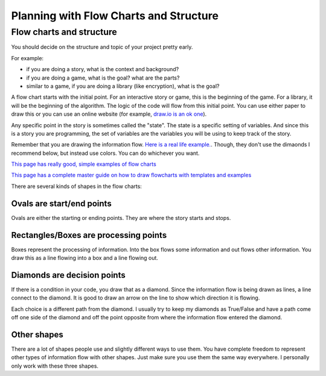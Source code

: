 Planning with Flow Charts and Structure
=======================================


Flow charts and structure
-------------------------

You should decide on the structure and topic of your project pretty early.

For example: 

- if you are doing a story, what is the context and background?
- if you are doing a game, what is the goal? what are the parts? 
- similar to a game, if you are doing a library (like encryption), what is the goal? 


A flow chart starts with the initial point.
For an interactive story or game, this is the beginning of the game.
For a library, it will be the beginning of the algorithm. 
The logic of the code will flow from this initial point.
You can use either paper to draw this or you can use an online website
(for example, `draw.io is an ok one <https://www.draw.io/>`_).

Any specific point in the story is sometimes called the "state".
The state is a specific setting of variables.  And since this is a story
you are programming, the set of variables are the variables you will be using
to keep track of the story.

Remember that you are drawing the information flow.
`Here is a real life example. <https://pbs.twimg.com/media/C6A7smLUsAAzJeS.jpg>`_.
Though, they don't use the dimaonds I recommend below, but instead use colors. 
You can do whichever you want.  

`This page has really good, simple examples of flow charts <https://www.programiz.com/article/flowchart-programming>`_ 

`This page has a complete master guide on how to draw flowcharts with templates and examples <https://creately.com/blog/diagrams/flowchart-guide-flowchart-tutorial>`_

There are several kinds of shapes in the flow charts:

Ovals are start/end points
^^^^^^^^^^^^^^^^^^^^^^^^^^

Ovals are either the starting or ending points.  They are where the story starts and stops.

Rectangles/Boxes are processing points
^^^^^^^^^^^^^^^^^^^^^^^^^^^^^^^^^^^^^^

Boxes represent the processing of information. Into the box flows some information and
out flows other information.  You draw this as a line flowing into a box and a line flowing out.

Diamonds are decision points
^^^^^^^^^^^^^^^^^^^^^^^^^^^^

If there is a condition in your code, you draw that as a diamond. Since the information
flow is being drawn as lines, a line connect to the diamond.  It is good to draw an arrow on the line to show
which direction it is flowing. 

Each choice is a different path from the diamond.
I usually try to keep my diamonds as True/False and have a path come off one side of the diamond
and off the point opposite from where the information flow entered the diamond.

Other shapes
^^^^^^^^^^^^

There are a lot of shapes people use and slightly different ways to use them.
You have complete freedom to represent other types of information flow with other shapes.
Just make sure you use them the same way everywhere.  I personally only work with these three shapes.
